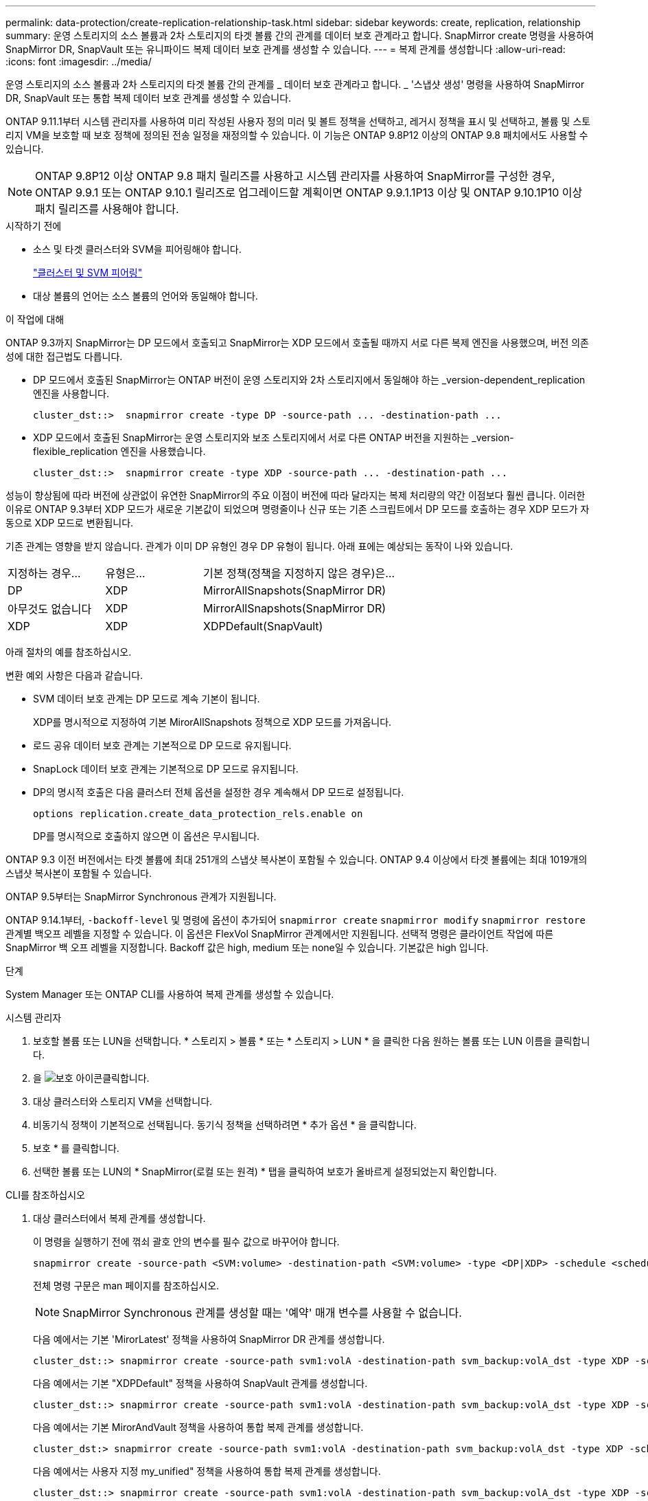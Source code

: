 ---
permalink: data-protection/create-replication-relationship-task.html 
sidebar: sidebar 
keywords: create, replication, relationship 
summary: 운영 스토리지의 소스 볼륨과 2차 스토리지의 타겟 볼륨 간의 관계를 데이터 보호 관계라고 합니다. SnapMirror create 명령을 사용하여 SnapMirror DR, SnapVault 또는 유니파이드 복제 데이터 보호 관계를 생성할 수 있습니다. 
---
= 복제 관계를 생성합니다
:allow-uri-read: 
:icons: font
:imagesdir: ../media/


[role="lead"]
운영 스토리지의 소스 볼륨과 2차 스토리지의 타겟 볼륨 간의 관계를 _ 데이터 보호 관계라고 합니다. _ '스냅샷 생성' 명령을 사용하여 SnapMirror DR, SnapVault 또는 통합 복제 데이터 보호 관계를 생성할 수 있습니다.

ONTAP 9.11.1부터 시스템 관리자를 사용하여 미리 작성된 사용자 정의 미러 및 볼트 정책을 선택하고, 레거시 정책을 표시 및 선택하고, 볼륨 및 스토리지 VM을 보호할 때 보호 정책에 정의된 전송 일정을 재정의할 수 있습니다. 이 기능은 ONTAP 9.8P12 이상의 ONTAP 9.8 패치에서도 사용할 수 있습니다.

[NOTE]
====
ONTAP 9.8P12 이상 ONTAP 9.8 패치 릴리즈를 사용하고 시스템 관리자를 사용하여 SnapMirror를 구성한 경우, ONTAP 9.9.1 또는 ONTAP 9.10.1 릴리즈로 업그레이드할 계획이면 ONTAP 9.9.1.1P13 이상 및 ONTAP 9.10.1P10 이상 패치 릴리즈를 사용해야 합니다.

====
.시작하기 전에
* 소스 및 타겟 클러스터와 SVM을 피어링해야 합니다.
+
link:../peering/index.html["클러스터 및 SVM 피어링"]

* 대상 볼륨의 언어는 소스 볼륨의 언어와 동일해야 합니다.


.이 작업에 대해
ONTAP 9.3까지 SnapMirror는 DP 모드에서 호출되고 SnapMirror는 XDP 모드에서 호출될 때까지 서로 다른 복제 엔진을 사용했으며, 버전 의존성에 대한 접근법도 다릅니다.

* DP 모드에서 호출된 SnapMirror는 ONTAP 버전이 운영 스토리지와 2차 스토리지에서 동일해야 하는 _version-dependent_replication 엔진을 사용합니다.
+
[listing]
----
cluster_dst::>  snapmirror create -type DP -source-path ... -destination-path ...
----
* XDP 모드에서 호출된 SnapMirror는 운영 스토리지와 보조 스토리지에서 서로 다른 ONTAP 버전을 지원하는 _version-flexible_replication 엔진을 사용했습니다.
+
[listing]
----
cluster_dst::>  snapmirror create -type XDP -source-path ... -destination-path ...
----


성능이 향상됨에 따라 버전에 상관없이 유연한 SnapMirror의 주요 이점이 버전에 따라 달라지는 복제 처리량의 약간 이점보다 훨씬 큽니다. 이러한 이유로 ONTAP 9.3부터 XDP 모드가 새로운 기본값이 되었으며 명령줄이나 신규 또는 기존 스크립트에서 DP 모드를 호출하는 경우 XDP 모드가 자동으로 XDP 모드로 변환됩니다.

기존 관계는 영향을 받지 않습니다. 관계가 이미 DP 유형인 경우 DP 유형이 됩니다. 아래 표에는 예상되는 동작이 나와 있습니다.

[cols="25,25,50"]
|===


| 지정하는 경우... | 유형은... | 기본 정책(정책을 지정하지 않은 경우)은... 


 a| 
DP
 a| 
XDP
 a| 
MirrorAllSnapshots(SnapMirror DR)



 a| 
아무것도 없습니다
 a| 
XDP
 a| 
MirrorAllSnapshots(SnapMirror DR)



 a| 
XDP
 a| 
XDP
 a| 
XDPDefault(SnapVault)

|===
아래 절차의 예를 참조하십시오.

변환 예외 사항은 다음과 같습니다.

* SVM 데이터 보호 관계는 DP 모드로 계속 기본이 됩니다.
+
XDP를 명시적으로 지정하여 기본 MirorAllSnapshots 정책으로 XDP 모드를 가져옵니다.

* 로드 공유 데이터 보호 관계는 기본적으로 DP 모드로 유지됩니다.
* SnapLock 데이터 보호 관계는 기본적으로 DP 모드로 유지됩니다.
* DP의 명시적 호출은 다음 클러스터 전체 옵션을 설정한 경우 계속해서 DP 모드로 설정됩니다.
+
[listing]
----
options replication.create_data_protection_rels.enable on
----
+
DP를 명시적으로 호출하지 않으면 이 옵션은 무시됩니다.



ONTAP 9.3 이전 버전에서는 타겟 볼륨에 최대 251개의 스냅샷 복사본이 포함될 수 있습니다. ONTAP 9.4 이상에서 타겟 볼륨에는 최대 1019개의 스냅샷 복사본이 포함될 수 있습니다.

ONTAP 9.5부터는 SnapMirror Synchronous 관계가 지원됩니다.

ONTAP 9.14.1부터, `-backoff-level` 및 명령에 옵션이 추가되어 `snapmirror create` `snapmirror modify` `snapmirror restore` 관계별 백오프 레벨을 지정할 수 있습니다. 이 옵션은 FlexVol SnapMirror 관계에서만 지원됩니다. 선택적 명령은 클라이언트 작업에 따른 SnapMirror 백 오프 레벨을 지정합니다. Backoff 값은 high, medium 또는 none일 수 있습니다. 기본값은 high 입니다.

.단계
System Manager 또는 ONTAP CLI를 사용하여 복제 관계를 생성할 수 있습니다.

[role="tabbed-block"]
====
.시스템 관리자
--
. 보호할 볼륨 또는 LUN을 선택합니다. * 스토리지 > 볼륨 * 또는 * 스토리지 > LUN * 을 클릭한 다음 원하는 볼륨 또는 LUN 이름을 클릭합니다.
. 을 image:icon_protect.gif["보호 아이콘"]클릭합니다.
. 대상 클러스터와 스토리지 VM을 선택합니다.
. 비동기식 정책이 기본적으로 선택됩니다. 동기식 정책을 선택하려면 * 추가 옵션 * 을 클릭합니다.
. 보호 * 를 클릭합니다.
. 선택한 볼륨 또는 LUN의 * SnapMirror(로컬 또는 원격) * 탭을 클릭하여 보호가 올바르게 설정되었는지 확인합니다.


--
.CLI를 참조하십시오
--
. 대상 클러스터에서 복제 관계를 생성합니다.
+
이 명령을 실행하기 전에 꺾쇠 괄호 안의 변수를 필수 값으로 바꾸어야 합니다.

+
[source, cli]
----
snapmirror create -source-path <SVM:volume> -destination-path <SVM:volume> -type <DP|XDP> -schedule <schedule> -policy <policy>
----
+
전체 명령 구문은 man 페이지를 참조하십시오.

+

NOTE: SnapMirror Synchronous 관계를 생성할 때는 '예약' 매개 변수를 사용할 수 없습니다.

+
다음 예에서는 기본 'MirorLatest' 정책을 사용하여 SnapMirror DR 관계를 생성합니다.

+
[listing]
----
cluster_dst::> snapmirror create -source-path svm1:volA -destination-path svm_backup:volA_dst -type XDP -schedule my_daily -policy MirrorLatest
----
+
다음 예에서는 기본 "XDPDefault" 정책을 사용하여 SnapVault 관계를 생성합니다.

+
[listing]
----
cluster_dst::> snapmirror create -source-path svm1:volA -destination-path svm_backup:volA_dst -type XDP -schedule my_daily -policy XDPDefault
----
+
다음 예에서는 기본 MirorAndVault 정책을 사용하여 통합 복제 관계를 생성합니다.

+
[listing]
----
cluster_dst:> snapmirror create -source-path svm1:volA -destination-path svm_backup:volA_dst -type XDP -schedule my_daily -policy MirrorAndVault
----
+
다음 예에서는 사용자 지정 my_unified" 정책을 사용하여 통합 복제 관계를 생성합니다.

+
[listing]
----
cluster_dst::> snapmirror create -source-path svm1:volA -destination-path svm_backup:volA_dst -type XDP -schedule my_daily -policy my_unified
----
+
다음 예에서는 기본 '동기화' 정책을 사용하여 SnapMirror Synchronous 관계를 생성합니다.

+
[listing]
----
cluster_dst::> snapmirror create -source-path svm1:volA -destination-path svm_backup:volA_dst -type XDP -policy Sync
----
+
다음 예에서는 기본 'trictSync' 정책을 사용하여 SnapMirror Synchronous 관계를 생성합니다.

+
[listing]
----
cluster_dst::> snapmirror create -source-path svm1:volA -destination-path svm_backup:volA_dst -type XDP -policy StrictSync
----
+
다음 예에서는 SnapMirror DR 관계를 생성합니다. DP 유형이 자동으로 XDP로 변환되고 정책이 지정되지 않은 경우 정책은 기본적으로 'MirorAllSnapshots' 정책으로 설정됩니다.

+
[listing]
----
cluster_dst::> snapmirror create -source-path svm1:volA -destination-path svm_backup:volA_dst -type DP -schedule my_daily
----
+
다음 예에서는 SnapMirror DR 관계를 생성합니다. 유형이나 정책이 지정되지 않은 경우 정책은 기본적으로 'MirorAllSnapshots' 정책으로 설정됩니다.

+
[listing]
----
cluster_dst::> snapmirror create -source-path svm1:volA -destination-path svm_backup:volA_dst -schedule my_daily
----
+
다음 예에서는 SnapMirror DR 관계를 생성합니다. 정책이 지정되지 않은 경우 정책은 기본적으로 'XDPDefault' 정책으로 설정됩니다.

+
[listing]
----
cluster_dst::> snapmirror create -source-path svm1:volA -destination-path svm_backup:volA_dst -type XDP -schedule my_daily
----
+
다음 예에서는 사전 정의된 정책 'apCenterSync'와 SnapMirror Synchronous 관계를 생성합니다.

+
[listing]
----
cluster_dst::> snapmirror create -source-path svm1:volA -destination-path svm_backup:volA_dst -type XDP -policy SnapCenterSync
----
+

NOTE: 미리 정의된 정책 '냅센터싱크'는 '동기화'입니다. 이 정책은 "app_consistent"의 'napmirror-label"으로 생성된 스냅샷 복사본을 복제합니다.



.작업을 마친 후
'snapmirror show' 명령을 사용하여 SnapMirror 관계가 생성되었는지 확인합니다. 전체 명령 구문은 man 페이지를 참조하십시오.

--
====
.관련 정보
* link:create-delete-snapmirror-failover-test-task.html["SnapMirror 페일오버 테스트 볼륨을 생성하고 삭제합니다"]..




== ONTAP에서 이 작업을 수행하는 다른 방법

[cols="2"]
|===
| 에서 이러한 작업을 수행하려면... | 이 콘텐츠 보기... 


| System Manager Classic(ONTAP 9.7 이하에서 사용 가능) | link:https://docs.netapp.com/us-en/ontap-system-manager-classic/volume-backup-snapvault/index.html["SnapVault를 사용한 볼륨 백업 개요"^] 
|===